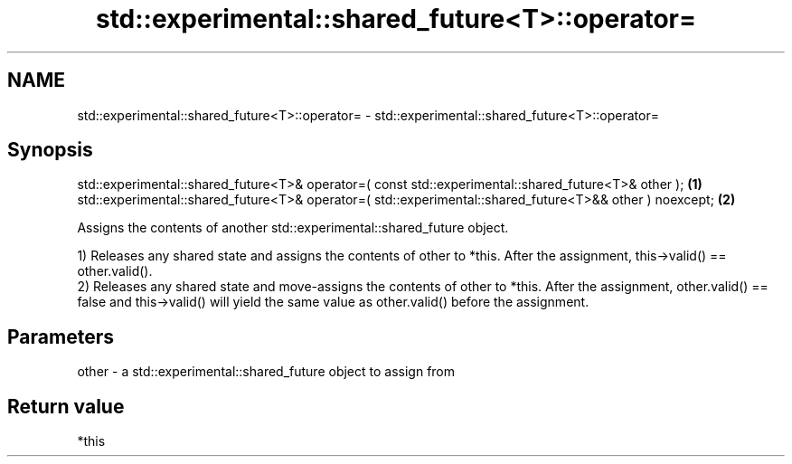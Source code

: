 .TH std::experimental::shared_future<T>::operator= 3 "2020.03.24" "http://cppreference.com" "C++ Standard Libary"
.SH NAME
std::experimental::shared_future<T>::operator= \- std::experimental::shared_future<T>::operator=

.SH Synopsis
   std::experimental::shared_future<T>& operator=( const std::experimental::shared_future<T>& other );     \fB(1)\fP
   std::experimental::shared_future<T>& operator=( std::experimental::shared_future<T>&& other ) noexcept; \fB(2)\fP

   Assigns the contents of another std::experimental::shared_future object.

   1) Releases any shared state and assigns the contents of other to *this. After the assignment, this->valid() == other.valid().
   2) Releases any shared state and move-assigns the contents of other to *this. After the assignment, other.valid() == false and this->valid() will yield the same value as other.valid() before the assignment.

.SH Parameters

   other - a std::experimental::shared_future object to assign from

.SH Return value

   *this
